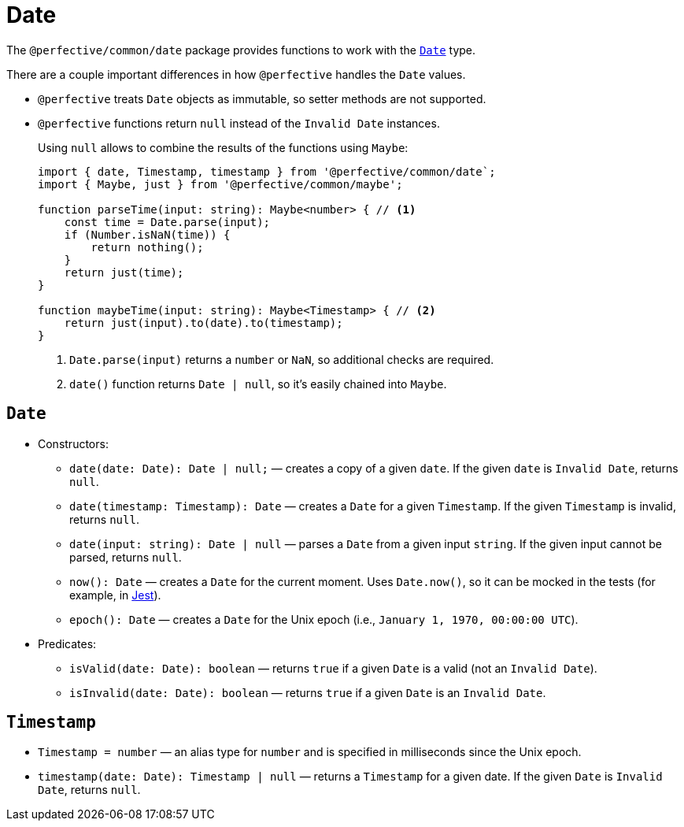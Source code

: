 = Date

The `@perfective/common/date` package provides functions to work with the
`link:https://developer.mozilla.org/en-US/docs/Web/JavaScript/Reference/Global_Objects/Date[Date]` type.

There are a couple important differences in how `@perfective` handles the `Date` values.

* `@perfective` treats `Date` objects as immutable, so setter methods are not supported.
+
* `@perfective` functions return `null` instead of the `Invalid Date` instances.
+
Using `null` allows to combine the results of the functions using `Maybe`:
+
[source,typescript]
----
import { date, Timestamp, timestamp } from '@perfective/common/date`;
import { Maybe, just } from '@perfective/common/maybe';

function parseTime(input: string): Maybe<number> { // <.>
    const time = Date.parse(input);
    if (Number.isNaN(time)) {
        return nothing();
    }
    return just(time);
}

function maybeTime(input: string): Maybe<Timestamp> { // <.>
    return just(input).to(date).to(timestamp);
}
----
<.> `Date.parse(input)` returns a `number` or `NaN`, so additional checks are required.
<.> `date()` function returns `Date | null`, so it's easily chained into `Maybe`.


== `Date`

* Constructors:
+
** `date(date: Date): Date | null;`
— creates a copy of a given `date`.
If the given `date` is `Invalid Date`, returns `null`.
** `date(timestamp: Timestamp): Date`
— creates a `Date` for a given `Timestamp`.
If the given `Timestamp` is invalid, returns `null`.
** `date(input: string): Date | null`
— parses a `Date` from a given input `string`.
If the given input cannot be parsed, returns `null`.
+
** `now(): Date`
— creates a `Date` for the current moment.
Uses `Date.now()`, so it can be mocked in the tests
(for example, in https://jestjs.io/docs/mock-function-api#jestspiedsource[Jest]).
+
** `epoch(): Date`
— creates a `Date` for the Unix epoch
(i.e., `January 1, 1970, 00:00:00 UTC`).
+
* Predicates:
+
** `isValid(date: Date): boolean`
— returns `true` if a given `Date` is a valid (not an `Invalid Date`).
** `isInvalid(date: Date): boolean`
— returns `true` if a given `Date` is an `Invalid Date`.


== `Timestamp`

* `Timestamp = number`
— an alias type for `number` and is specified in milliseconds since the Unix epoch.
+
* `timestamp(date: Date): Timestamp | null`
— returns a `Timestamp` for a given date.
If the given `Date` is `Invalid Date`, returns `null`.
